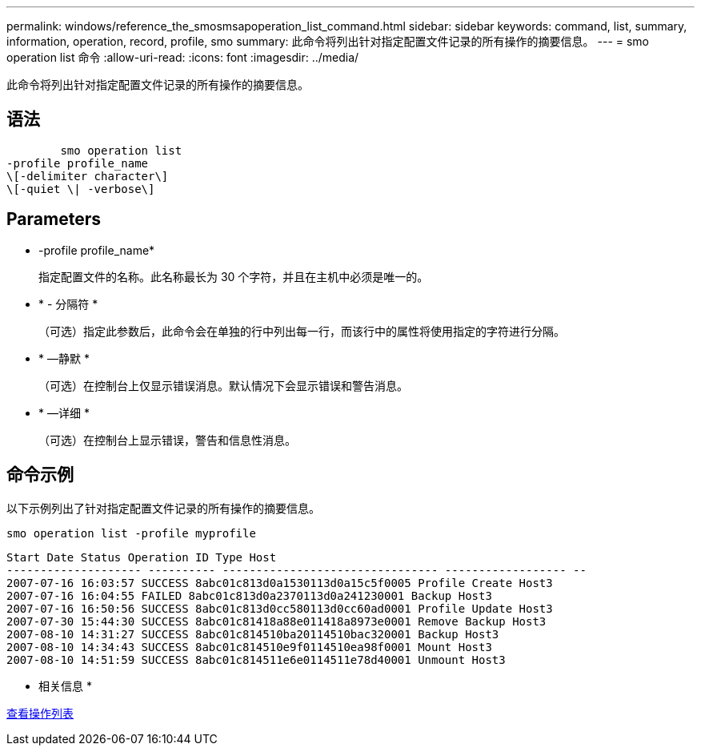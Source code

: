 ---
permalink: windows/reference_the_smosmsapoperation_list_command.html 
sidebar: sidebar 
keywords: command, list, summary, information, operation, record, profile, smo 
summary: 此命令将列出针对指定配置文件记录的所有操作的摘要信息。 
---
= smo operation list 命令
:allow-uri-read: 
:icons: font
:imagesdir: ../media/


[role="lead"]
此命令将列出针对指定配置文件记录的所有操作的摘要信息。



== 语法

[listing]
----

        smo operation list
-profile profile_name
\[-delimiter character\]
\[-quiet \| -verbose\]
----


== Parameters

* -profile profile_name*
+
指定配置文件的名称。此名称最长为 30 个字符，并且在主机中必须是唯一的。

* * - 分隔符 *
+
（可选）指定此参数后，此命令会在单独的行中列出每一行，而该行中的属性将使用指定的字符进行分隔。

* * —静默 *
+
（可选）在控制台上仅显示错误消息。默认情况下会显示错误和警告消息。

* * —详细 *
+
（可选）在控制台上显示错误，警告和信息性消息。





== 命令示例

以下示例列出了针对指定配置文件记录的所有操作的摘要信息。

[listing]
----
smo operation list -profile myprofile
----
[listing]
----
Start Date Status Operation ID Type Host
-------------------- ---------- -------------------------------- ------------------ --
2007-07-16 16:03:57 SUCCESS 8abc01c813d0a1530113d0a15c5f0005 Profile Create Host3
2007-07-16 16:04:55 FAILED 8abc01c813d0a2370113d0a241230001 Backup Host3
2007-07-16 16:50:56 SUCCESS 8abc01c813d0cc580113d0cc60ad0001 Profile Update Host3
2007-07-30 15:44:30 SUCCESS 8abc01c81418a88e011418a8973e0001 Remove Backup Host3
2007-08-10 14:31:27 SUCCESS 8abc01c814510ba20114510bac320001 Backup Host3
2007-08-10 14:34:43 SUCCESS 8abc01c814510e9f0114510ea98f0001 Mount Host3
2007-08-10 14:51:59 SUCCESS 8abc01c814511e6e0114511e78d40001 Unmount Host3
----
* 相关信息 *

xref:task_viewing_a_list_of_operations.adoc[查看操作列表]

